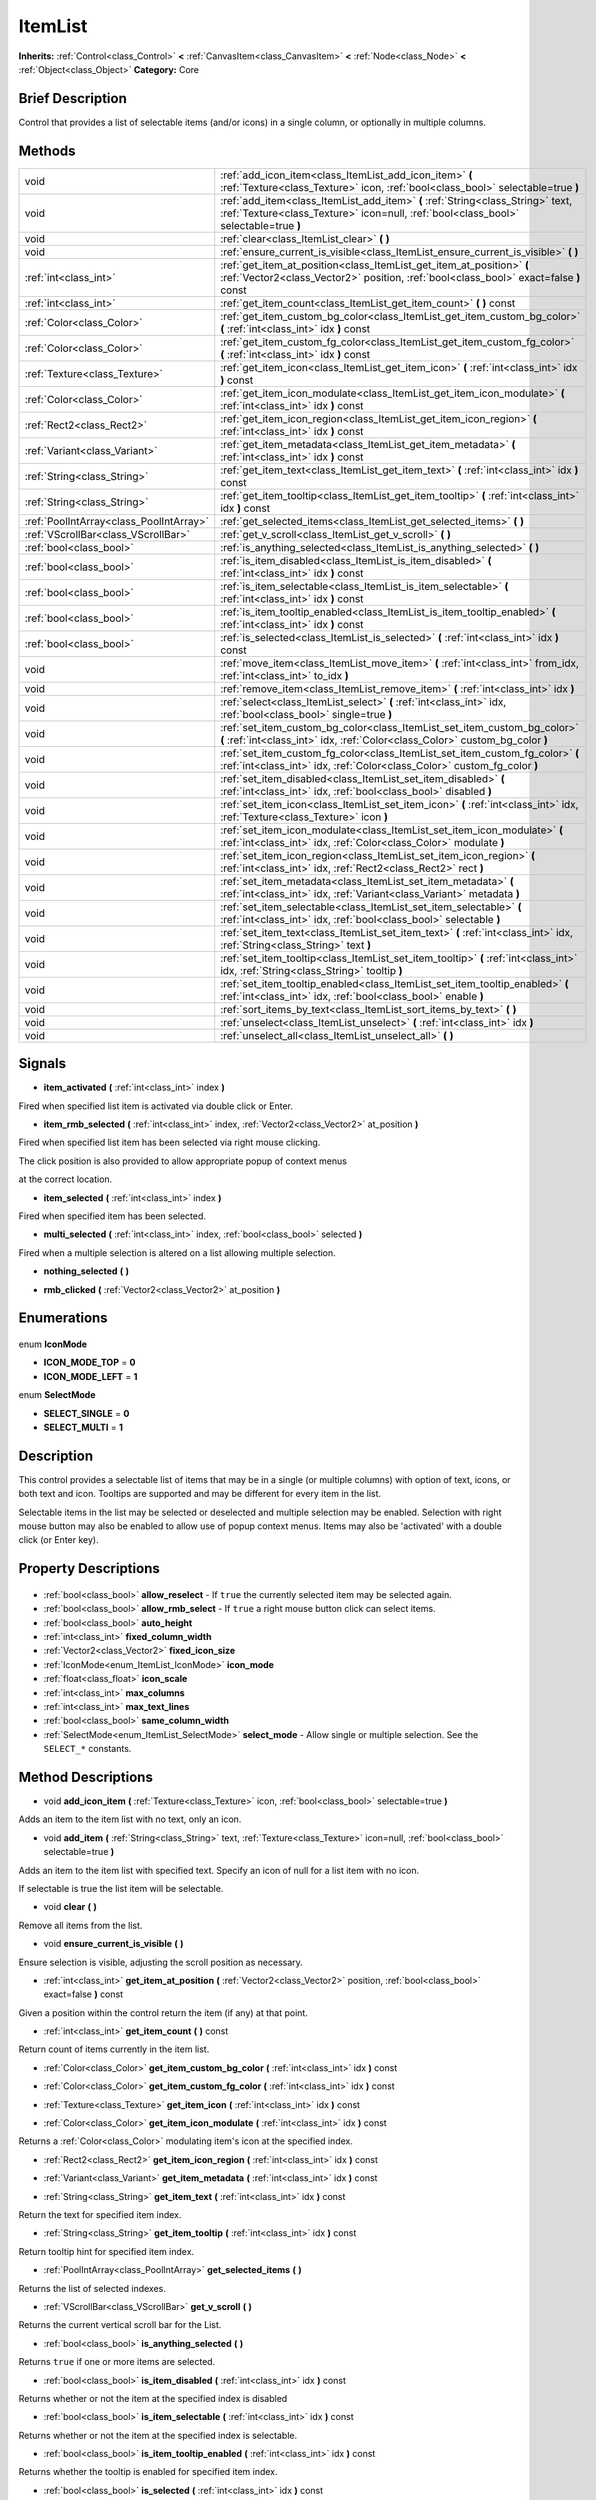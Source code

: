 .. Generated automatically by doc/tools/makerst.py in Godot's source tree.
.. DO NOT EDIT THIS FILE, but the ItemList.xml source instead.
.. The source is found in doc/classes or modules/<name>/doc_classes.

.. _class_ItemList:

ItemList
========

**Inherits:** :ref:`Control<class_Control>` **<** :ref:`CanvasItem<class_CanvasItem>` **<** :ref:`Node<class_Node>` **<** :ref:`Object<class_Object>`
**Category:** Core

Brief Description
-----------------

Control that provides a list of selectable items (and/or icons) in a single column, or optionally in multiple columns.

Methods
-------

+------------------------------------------+-------------------------------------------------------------------------------------------------------------------------------------------------------------------------+
| void                                     | :ref:`add_icon_item<class_ItemList_add_icon_item>` **(** :ref:`Texture<class_Texture>` icon, :ref:`bool<class_bool>` selectable=true **)**                              |
+------------------------------------------+-------------------------------------------------------------------------------------------------------------------------------------------------------------------------+
| void                                     | :ref:`add_item<class_ItemList_add_item>` **(** :ref:`String<class_String>` text, :ref:`Texture<class_Texture>` icon=null, :ref:`bool<class_bool>` selectable=true **)** |
+------------------------------------------+-------------------------------------------------------------------------------------------------------------------------------------------------------------------------+
| void                                     | :ref:`clear<class_ItemList_clear>` **(** **)**                                                                                                                          |
+------------------------------------------+-------------------------------------------------------------------------------------------------------------------------------------------------------------------------+
| void                                     | :ref:`ensure_current_is_visible<class_ItemList_ensure_current_is_visible>` **(** **)**                                                                                  |
+------------------------------------------+-------------------------------------------------------------------------------------------------------------------------------------------------------------------------+
| :ref:`int<class_int>`                    | :ref:`get_item_at_position<class_ItemList_get_item_at_position>` **(** :ref:`Vector2<class_Vector2>` position, :ref:`bool<class_bool>` exact=false **)** const          |
+------------------------------------------+-------------------------------------------------------------------------------------------------------------------------------------------------------------------------+
| :ref:`int<class_int>`                    | :ref:`get_item_count<class_ItemList_get_item_count>` **(** **)** const                                                                                                  |
+------------------------------------------+-------------------------------------------------------------------------------------------------------------------------------------------------------------------------+
| :ref:`Color<class_Color>`                | :ref:`get_item_custom_bg_color<class_ItemList_get_item_custom_bg_color>` **(** :ref:`int<class_int>` idx **)** const                                                    |
+------------------------------------------+-------------------------------------------------------------------------------------------------------------------------------------------------------------------------+
| :ref:`Color<class_Color>`                | :ref:`get_item_custom_fg_color<class_ItemList_get_item_custom_fg_color>` **(** :ref:`int<class_int>` idx **)** const                                                    |
+------------------------------------------+-------------------------------------------------------------------------------------------------------------------------------------------------------------------------+
| :ref:`Texture<class_Texture>`            | :ref:`get_item_icon<class_ItemList_get_item_icon>` **(** :ref:`int<class_int>` idx **)** const                                                                          |
+------------------------------------------+-------------------------------------------------------------------------------------------------------------------------------------------------------------------------+
| :ref:`Color<class_Color>`                | :ref:`get_item_icon_modulate<class_ItemList_get_item_icon_modulate>` **(** :ref:`int<class_int>` idx **)** const                                                        |
+------------------------------------------+-------------------------------------------------------------------------------------------------------------------------------------------------------------------------+
| :ref:`Rect2<class_Rect2>`                | :ref:`get_item_icon_region<class_ItemList_get_item_icon_region>` **(** :ref:`int<class_int>` idx **)** const                                                            |
+------------------------------------------+-------------------------------------------------------------------------------------------------------------------------------------------------------------------------+
| :ref:`Variant<class_Variant>`            | :ref:`get_item_metadata<class_ItemList_get_item_metadata>` **(** :ref:`int<class_int>` idx **)** const                                                                  |
+------------------------------------------+-------------------------------------------------------------------------------------------------------------------------------------------------------------------------+
| :ref:`String<class_String>`              | :ref:`get_item_text<class_ItemList_get_item_text>` **(** :ref:`int<class_int>` idx **)** const                                                                          |
+------------------------------------------+-------------------------------------------------------------------------------------------------------------------------------------------------------------------------+
| :ref:`String<class_String>`              | :ref:`get_item_tooltip<class_ItemList_get_item_tooltip>` **(** :ref:`int<class_int>` idx **)** const                                                                    |
+------------------------------------------+-------------------------------------------------------------------------------------------------------------------------------------------------------------------------+
| :ref:`PoolIntArray<class_PoolIntArray>`  | :ref:`get_selected_items<class_ItemList_get_selected_items>` **(** **)**                                                                                                |
+------------------------------------------+-------------------------------------------------------------------------------------------------------------------------------------------------------------------------+
| :ref:`VScrollBar<class_VScrollBar>`      | :ref:`get_v_scroll<class_ItemList_get_v_scroll>` **(** **)**                                                                                                            |
+------------------------------------------+-------------------------------------------------------------------------------------------------------------------------------------------------------------------------+
| :ref:`bool<class_bool>`                  | :ref:`is_anything_selected<class_ItemList_is_anything_selected>` **(** **)**                                                                                            |
+------------------------------------------+-------------------------------------------------------------------------------------------------------------------------------------------------------------------------+
| :ref:`bool<class_bool>`                  | :ref:`is_item_disabled<class_ItemList_is_item_disabled>` **(** :ref:`int<class_int>` idx **)** const                                                                    |
+------------------------------------------+-------------------------------------------------------------------------------------------------------------------------------------------------------------------------+
| :ref:`bool<class_bool>`                  | :ref:`is_item_selectable<class_ItemList_is_item_selectable>` **(** :ref:`int<class_int>` idx **)** const                                                                |
+------------------------------------------+-------------------------------------------------------------------------------------------------------------------------------------------------------------------------+
| :ref:`bool<class_bool>`                  | :ref:`is_item_tooltip_enabled<class_ItemList_is_item_tooltip_enabled>` **(** :ref:`int<class_int>` idx **)** const                                                      |
+------------------------------------------+-------------------------------------------------------------------------------------------------------------------------------------------------------------------------+
| :ref:`bool<class_bool>`                  | :ref:`is_selected<class_ItemList_is_selected>` **(** :ref:`int<class_int>` idx **)** const                                                                              |
+------------------------------------------+-------------------------------------------------------------------------------------------------------------------------------------------------------------------------+
| void                                     | :ref:`move_item<class_ItemList_move_item>` **(** :ref:`int<class_int>` from_idx, :ref:`int<class_int>` to_idx **)**                                                     |
+------------------------------------------+-------------------------------------------------------------------------------------------------------------------------------------------------------------------------+
| void                                     | :ref:`remove_item<class_ItemList_remove_item>` **(** :ref:`int<class_int>` idx **)**                                                                                    |
+------------------------------------------+-------------------------------------------------------------------------------------------------------------------------------------------------------------------------+
| void                                     | :ref:`select<class_ItemList_select>` **(** :ref:`int<class_int>` idx, :ref:`bool<class_bool>` single=true **)**                                                         |
+------------------------------------------+-------------------------------------------------------------------------------------------------------------------------------------------------------------------------+
| void                                     | :ref:`set_item_custom_bg_color<class_ItemList_set_item_custom_bg_color>` **(** :ref:`int<class_int>` idx, :ref:`Color<class_Color>` custom_bg_color **)**               |
+------------------------------------------+-------------------------------------------------------------------------------------------------------------------------------------------------------------------------+
| void                                     | :ref:`set_item_custom_fg_color<class_ItemList_set_item_custom_fg_color>` **(** :ref:`int<class_int>` idx, :ref:`Color<class_Color>` custom_fg_color **)**               |
+------------------------------------------+-------------------------------------------------------------------------------------------------------------------------------------------------------------------------+
| void                                     | :ref:`set_item_disabled<class_ItemList_set_item_disabled>` **(** :ref:`int<class_int>` idx, :ref:`bool<class_bool>` disabled **)**                                      |
+------------------------------------------+-------------------------------------------------------------------------------------------------------------------------------------------------------------------------+
| void                                     | :ref:`set_item_icon<class_ItemList_set_item_icon>` **(** :ref:`int<class_int>` idx, :ref:`Texture<class_Texture>` icon **)**                                            |
+------------------------------------------+-------------------------------------------------------------------------------------------------------------------------------------------------------------------------+
| void                                     | :ref:`set_item_icon_modulate<class_ItemList_set_item_icon_modulate>` **(** :ref:`int<class_int>` idx, :ref:`Color<class_Color>` modulate **)**                          |
+------------------------------------------+-------------------------------------------------------------------------------------------------------------------------------------------------------------------------+
| void                                     | :ref:`set_item_icon_region<class_ItemList_set_item_icon_region>` **(** :ref:`int<class_int>` idx, :ref:`Rect2<class_Rect2>` rect **)**                                  |
+------------------------------------------+-------------------------------------------------------------------------------------------------------------------------------------------------------------------------+
| void                                     | :ref:`set_item_metadata<class_ItemList_set_item_metadata>` **(** :ref:`int<class_int>` idx, :ref:`Variant<class_Variant>` metadata **)**                                |
+------------------------------------------+-------------------------------------------------------------------------------------------------------------------------------------------------------------------------+
| void                                     | :ref:`set_item_selectable<class_ItemList_set_item_selectable>` **(** :ref:`int<class_int>` idx, :ref:`bool<class_bool>` selectable **)**                                |
+------------------------------------------+-------------------------------------------------------------------------------------------------------------------------------------------------------------------------+
| void                                     | :ref:`set_item_text<class_ItemList_set_item_text>` **(** :ref:`int<class_int>` idx, :ref:`String<class_String>` text **)**                                              |
+------------------------------------------+-------------------------------------------------------------------------------------------------------------------------------------------------------------------------+
| void                                     | :ref:`set_item_tooltip<class_ItemList_set_item_tooltip>` **(** :ref:`int<class_int>` idx, :ref:`String<class_String>` tooltip **)**                                     |
+------------------------------------------+-------------------------------------------------------------------------------------------------------------------------------------------------------------------------+
| void                                     | :ref:`set_item_tooltip_enabled<class_ItemList_set_item_tooltip_enabled>` **(** :ref:`int<class_int>` idx, :ref:`bool<class_bool>` enable **)**                          |
+------------------------------------------+-------------------------------------------------------------------------------------------------------------------------------------------------------------------------+
| void                                     | :ref:`sort_items_by_text<class_ItemList_sort_items_by_text>` **(** **)**                                                                                                |
+------------------------------------------+-------------------------------------------------------------------------------------------------------------------------------------------------------------------------+
| void                                     | :ref:`unselect<class_ItemList_unselect>` **(** :ref:`int<class_int>` idx **)**                                                                                          |
+------------------------------------------+-------------------------------------------------------------------------------------------------------------------------------------------------------------------------+
| void                                     | :ref:`unselect_all<class_ItemList_unselect_all>` **(** **)**                                                                                                            |
+------------------------------------------+-------------------------------------------------------------------------------------------------------------------------------------------------------------------------+

Signals
-------

.. _class_ItemList_item_activated:

- **item_activated** **(** :ref:`int<class_int>` index **)**

Fired when specified list item is activated via double click or Enter.

.. _class_ItemList_item_rmb_selected:

- **item_rmb_selected** **(** :ref:`int<class_int>` index, :ref:`Vector2<class_Vector2>` at_position **)**

Fired when specified list item has been selected via right mouse clicking.

The click position is also provided to allow appropriate popup of context menus

at the correct location.

.. _class_ItemList_item_selected:

- **item_selected** **(** :ref:`int<class_int>` index **)**

Fired when specified item has been selected.

.. _class_ItemList_multi_selected:

- **multi_selected** **(** :ref:`int<class_int>` index, :ref:`bool<class_bool>` selected **)**

Fired when a multiple selection is altered on a list allowing multiple selection.

.. _class_ItemList_nothing_selected:

- **nothing_selected** **(** **)**

.. _class_ItemList_rmb_clicked:

- **rmb_clicked** **(** :ref:`Vector2<class_Vector2>` at_position **)**


Enumerations
------------

  .. _enum_ItemList_IconMode:

enum **IconMode**

- **ICON_MODE_TOP** = **0**
- **ICON_MODE_LEFT** = **1**

  .. _enum_ItemList_SelectMode:

enum **SelectMode**

- **SELECT_SINGLE** = **0**
- **SELECT_MULTI** = **1**


Description
-----------

This control provides a selectable list of items that may be in a single (or multiple columns) with option of text, icons, or both text and icon. Tooltips are supported and may be different for every item in the list.

Selectable items in the list may be selected or deselected and multiple selection may be enabled. Selection with right mouse button may also be enabled to allow use of popup context menus. Items may also be 'activated' with a double click (or Enter key).

Property Descriptions
---------------------

  .. _class_ItemList_allow_reselect:

- :ref:`bool<class_bool>` **allow_reselect** - If ``true`` the currently selected item may be selected again.

  .. _class_ItemList_allow_rmb_select:

- :ref:`bool<class_bool>` **allow_rmb_select** - If ``true`` a right mouse button click can select items.

  .. _class_ItemList_auto_height:

- :ref:`bool<class_bool>` **auto_height**

  .. _class_ItemList_fixed_column_width:

- :ref:`int<class_int>` **fixed_column_width**

  .. _class_ItemList_fixed_icon_size:

- :ref:`Vector2<class_Vector2>` **fixed_icon_size**

  .. _class_ItemList_icon_mode:

- :ref:`IconMode<enum_ItemList_IconMode>` **icon_mode**

  .. _class_ItemList_icon_scale:

- :ref:`float<class_float>` **icon_scale**

  .. _class_ItemList_max_columns:

- :ref:`int<class_int>` **max_columns**

  .. _class_ItemList_max_text_lines:

- :ref:`int<class_int>` **max_text_lines**

  .. _class_ItemList_same_column_width:

- :ref:`bool<class_bool>` **same_column_width**

  .. _class_ItemList_select_mode:

- :ref:`SelectMode<enum_ItemList_SelectMode>` **select_mode** - Allow single or multiple selection. See the ``SELECT_*`` constants.


Method Descriptions
-------------------

.. _class_ItemList_add_icon_item:

- void **add_icon_item** **(** :ref:`Texture<class_Texture>` icon, :ref:`bool<class_bool>` selectable=true **)**

Adds an item to the item list with no text, only an icon.

.. _class_ItemList_add_item:

- void **add_item** **(** :ref:`String<class_String>` text, :ref:`Texture<class_Texture>` icon=null, :ref:`bool<class_bool>` selectable=true **)**

Adds an item to the item list with specified text.  Specify an icon of null for a list item with no icon.

If selectable is true the list item will be selectable.

.. _class_ItemList_clear:

- void **clear** **(** **)**

Remove all items from the list.

.. _class_ItemList_ensure_current_is_visible:

- void **ensure_current_is_visible** **(** **)**

Ensure selection is visible, adjusting the scroll position as necessary.

.. _class_ItemList_get_item_at_position:

- :ref:`int<class_int>` **get_item_at_position** **(** :ref:`Vector2<class_Vector2>` position, :ref:`bool<class_bool>` exact=false **)** const

Given a position within the control return the item (if any) at that point.

.. _class_ItemList_get_item_count:

- :ref:`int<class_int>` **get_item_count** **(** **)** const

Return count of items currently in the item list.

.. _class_ItemList_get_item_custom_bg_color:

- :ref:`Color<class_Color>` **get_item_custom_bg_color** **(** :ref:`int<class_int>` idx **)** const

.. _class_ItemList_get_item_custom_fg_color:

- :ref:`Color<class_Color>` **get_item_custom_fg_color** **(** :ref:`int<class_int>` idx **)** const

.. _class_ItemList_get_item_icon:

- :ref:`Texture<class_Texture>` **get_item_icon** **(** :ref:`int<class_int>` idx **)** const

.. _class_ItemList_get_item_icon_modulate:

- :ref:`Color<class_Color>` **get_item_icon_modulate** **(** :ref:`int<class_int>` idx **)** const

Returns a :ref:`Color<class_Color>` modulating item's icon at the specified index.

.. _class_ItemList_get_item_icon_region:

- :ref:`Rect2<class_Rect2>` **get_item_icon_region** **(** :ref:`int<class_int>` idx **)** const

.. _class_ItemList_get_item_metadata:

- :ref:`Variant<class_Variant>` **get_item_metadata** **(** :ref:`int<class_int>` idx **)** const

.. _class_ItemList_get_item_text:

- :ref:`String<class_String>` **get_item_text** **(** :ref:`int<class_int>` idx **)** const

Return the text for specified item index.

.. _class_ItemList_get_item_tooltip:

- :ref:`String<class_String>` **get_item_tooltip** **(** :ref:`int<class_int>` idx **)** const

Return tooltip hint for specified item index.

.. _class_ItemList_get_selected_items:

- :ref:`PoolIntArray<class_PoolIntArray>` **get_selected_items** **(** **)**

Returns the list of selected indexes.

.. _class_ItemList_get_v_scroll:

- :ref:`VScrollBar<class_VScrollBar>` **get_v_scroll** **(** **)**

Returns the current vertical scroll bar for the List.

.. _class_ItemList_is_anything_selected:

- :ref:`bool<class_bool>` **is_anything_selected** **(** **)**

Returns ``true`` if one or more items are selected.

.. _class_ItemList_is_item_disabled:

- :ref:`bool<class_bool>` **is_item_disabled** **(** :ref:`int<class_int>` idx **)** const

Returns whether or not the item at the specified index is disabled

.. _class_ItemList_is_item_selectable:

- :ref:`bool<class_bool>` **is_item_selectable** **(** :ref:`int<class_int>` idx **)** const

Returns whether or not the item at the specified index is selectable.

.. _class_ItemList_is_item_tooltip_enabled:

- :ref:`bool<class_bool>` **is_item_tooltip_enabled** **(** :ref:`int<class_int>` idx **)** const

Returns whether the tooltip is enabled for specified item index.

.. _class_ItemList_is_selected:

- :ref:`bool<class_bool>` **is_selected** **(** :ref:`int<class_int>` idx **)** const

Returns whether or not item at the specified index is currently selected.

.. _class_ItemList_move_item:

- void **move_item** **(** :ref:`int<class_int>` from_idx, :ref:`int<class_int>` to_idx **)**

Moves item at index ``from_idx`` to ``to_idx``.

.. _class_ItemList_remove_item:

- void **remove_item** **(** :ref:`int<class_int>` idx **)**

Remove item at specified index from the list.

.. _class_ItemList_select:

- void **select** **(** :ref:`int<class_int>` idx, :ref:`bool<class_bool>` single=true **)**

Select the item at the specified index.

Note:  This method does not trigger the item selection signal.

.. _class_ItemList_set_item_custom_bg_color:

- void **set_item_custom_bg_color** **(** :ref:`int<class_int>` idx, :ref:`Color<class_Color>` custom_bg_color **)**

.. _class_ItemList_set_item_custom_fg_color:

- void **set_item_custom_fg_color** **(** :ref:`int<class_int>` idx, :ref:`Color<class_Color>` custom_fg_color **)**

.. _class_ItemList_set_item_disabled:

- void **set_item_disabled** **(** :ref:`int<class_int>` idx, :ref:`bool<class_bool>` disabled **)**

Disable (or enable) item at specified index.

Disabled items are not be selectable and do not fire activation (Enter or double-click) signals.

.. _class_ItemList_set_item_icon:

- void **set_item_icon** **(** :ref:`int<class_int>` idx, :ref:`Texture<class_Texture>` icon **)**

Set (or replace) icon of the item at the specified index.

.. _class_ItemList_set_item_icon_modulate:

- void **set_item_icon_modulate** **(** :ref:`int<class_int>` idx, :ref:`Color<class_Color>` modulate **)**

Sets a modulating :ref:`Color<class_Color>` for item's icon at the specified index.

.. _class_ItemList_set_item_icon_region:

- void **set_item_icon_region** **(** :ref:`int<class_int>` idx, :ref:`Rect2<class_Rect2>` rect **)**

.. _class_ItemList_set_item_metadata:

- void **set_item_metadata** **(** :ref:`int<class_int>` idx, :ref:`Variant<class_Variant>` metadata **)**

Sets a value (of any type) to be stored with the item at the specified index.

.. _class_ItemList_set_item_selectable:

- void **set_item_selectable** **(** :ref:`int<class_int>` idx, :ref:`bool<class_bool>` selectable **)**

Allow or disallow selection of the item at the specified index.

.. _class_ItemList_set_item_text:

- void **set_item_text** **(** :ref:`int<class_int>` idx, :ref:`String<class_String>` text **)**

Sets text of item at specified index.

.. _class_ItemList_set_item_tooltip:

- void **set_item_tooltip** **(** :ref:`int<class_int>` idx, :ref:`String<class_String>` tooltip **)**

Sets tooltip hint for item at specified index.

.. _class_ItemList_set_item_tooltip_enabled:

- void **set_item_tooltip_enabled** **(** :ref:`int<class_int>` idx, :ref:`bool<class_bool>` enable **)**

Sets whether the tooltip is enabled for specified item index.

.. _class_ItemList_sort_items_by_text:

- void **sort_items_by_text** **(** **)**

Sorts items in the list by their text.

.. _class_ItemList_unselect:

- void **unselect** **(** :ref:`int<class_int>` idx **)**

Ensure item at specified index is not selected.

.. _class_ItemList_unselect_all:

- void **unselect_all** **(** **)**

Ensure there are no items selected.


